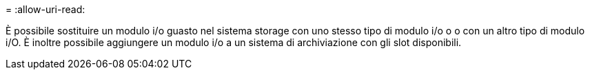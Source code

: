= 
:allow-uri-read: 


È possibile sostituire un modulo i/o guasto nel sistema storage con uno stesso tipo di modulo i/o o o con un altro tipo di modulo i/O. È inoltre possibile aggiungere un modulo i/o a un sistema di archiviazione con gli slot disponibili.
